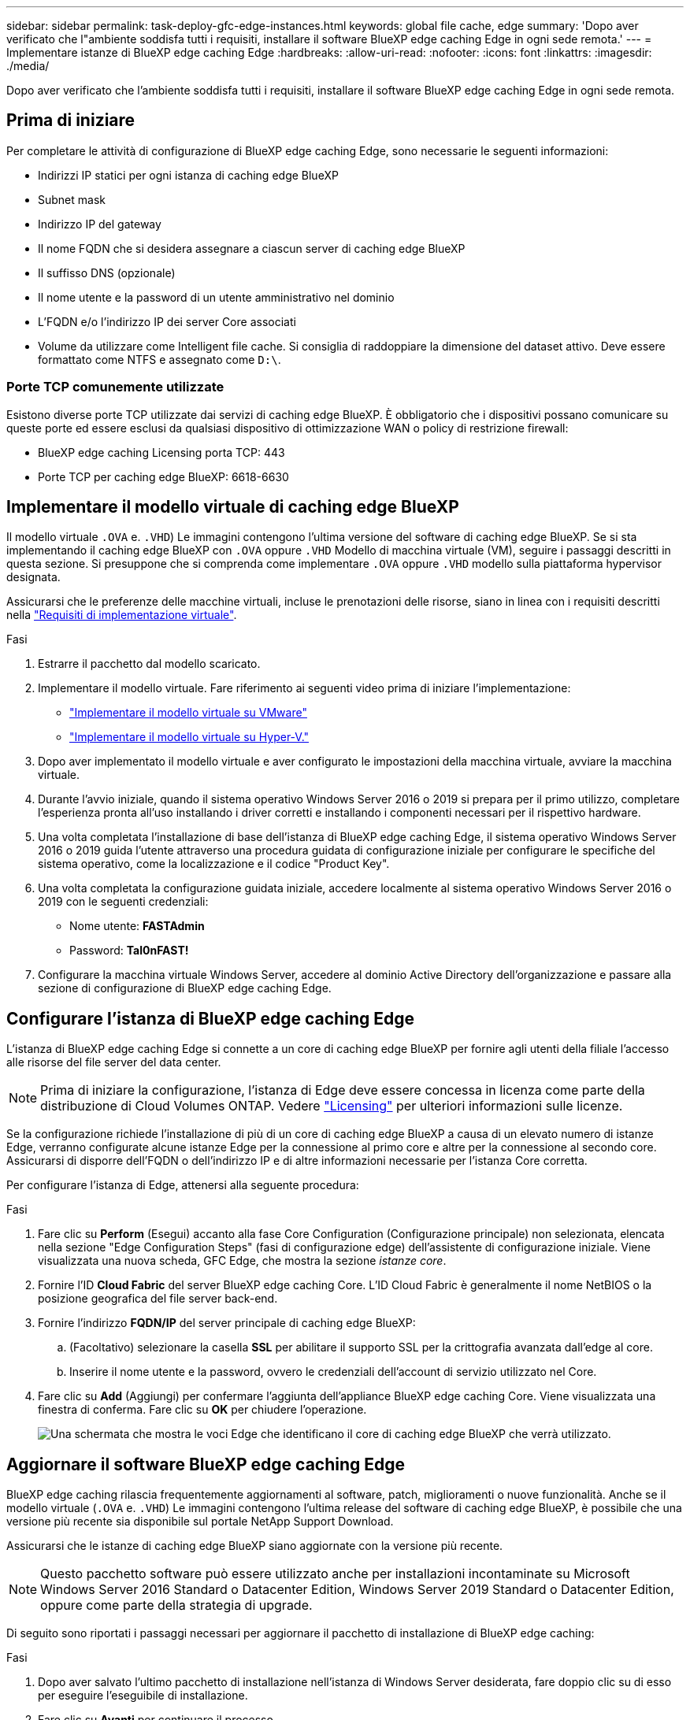 ---
sidebar: sidebar 
permalink: task-deploy-gfc-edge-instances.html 
keywords: global file cache, edge 
summary: 'Dopo aver verificato che l"ambiente soddisfa tutti i requisiti, installare il software BlueXP edge caching Edge in ogni sede remota.' 
---
= Implementare istanze di BlueXP edge caching Edge
:hardbreaks:
:allow-uri-read: 
:nofooter: 
:icons: font
:linkattrs: 
:imagesdir: ./media/


[role="lead"]
Dopo aver verificato che l'ambiente soddisfa tutti i requisiti, installare il software BlueXP edge caching Edge in ogni sede remota.



== Prima di iniziare

Per completare le attività di configurazione di BlueXP edge caching Edge, sono necessarie le seguenti informazioni:

* Indirizzi IP statici per ogni istanza di caching edge BlueXP
* Subnet mask
* Indirizzo IP del gateway
* Il nome FQDN che si desidera assegnare a ciascun server di caching edge BlueXP
* Il suffisso DNS (opzionale)
* Il nome utente e la password di un utente amministrativo nel dominio
* L'FQDN e/o l'indirizzo IP dei server Core associati
* Volume da utilizzare come Intelligent file cache. Si consiglia di raddoppiare la dimensione del dataset attivo. Deve essere formattato come NTFS e assegnato come `D:\`.




=== Porte TCP comunemente utilizzate

Esistono diverse porte TCP utilizzate dai servizi di caching edge BlueXP. È obbligatorio che i dispositivi possano comunicare su queste porte ed essere esclusi da qualsiasi dispositivo di ottimizzazione WAN o policy di restrizione firewall:

* BlueXP edge caching Licensing porta TCP: 443
* Porte TCP per caching edge BlueXP: 6618-6630




== Implementare il modello virtuale di caching edge BlueXP

Il modello virtuale  `.OVA` e. `.VHD`) Le immagini contengono l'ultima versione del software di caching edge BlueXP. Se si sta implementando il caching edge BlueXP con `.OVA` oppure `.VHD` Modello di macchina virtuale (VM), seguire i passaggi descritti in questa sezione. Si presuppone che si comprenda come implementare `.OVA` oppure `.VHD` modello sulla piattaforma hypervisor designata.

Assicurarsi che le preferenze delle macchine virtuali, incluse le prenotazioni delle risorse, siano in linea con i requisiti descritti nella link:download-gfc-resources.html#physical-hardware-requirements["Requisiti di implementazione virtuale"^].

.Fasi
. Estrarre il pacchetto dal modello scaricato.
. Implementare il modello virtuale. Fare riferimento ai seguenti video prima di iniziare l'implementazione:
+
** https://youtu.be/8MGuhITiXfs["Implementare il modello virtuale su VMware"^]
** https://youtu.be/4zCX4iwi8aU["Implementare il modello virtuale su Hyper-V."^]


. Dopo aver implementato il modello virtuale e aver configurato le impostazioni della macchina virtuale, avviare la macchina virtuale.
. Durante l'avvio iniziale, quando il sistema operativo Windows Server 2016 o 2019 si prepara per il primo utilizzo, completare l'esperienza pronta all'uso installando i driver corretti e installando i componenti necessari per il rispettivo hardware.
. Una volta completata l'installazione di base dell'istanza di BlueXP edge caching Edge, il sistema operativo Windows Server 2016 o 2019 guida l'utente attraverso una procedura guidata di configurazione iniziale per configurare le specifiche del sistema operativo, come la localizzazione e il codice "Product Key".
. Una volta completata la configurazione guidata iniziale, accedere localmente al sistema operativo Windows Server 2016 o 2019 con le seguenti credenziali:
+
** Nome utente: *FASTAdmin*
** Password: *Tal0nFAST!*


. Configurare la macchina virtuale Windows Server, accedere al dominio Active Directory dell'organizzazione e passare alla sezione di configurazione di BlueXP edge caching Edge.




== Configurare l'istanza di BlueXP edge caching Edge

L'istanza di BlueXP edge caching Edge si connette a un core di caching edge BlueXP per fornire agli utenti della filiale l'accesso alle risorse del file server del data center.


NOTE: Prima di iniziare la configurazione, l'istanza di Edge deve essere concessa in licenza come parte della distribuzione di Cloud Volumes ONTAP. Vedere link:concept-gfc.html#licensing["Licensing"^] per ulteriori informazioni sulle licenze.

Se la configurazione richiede l'installazione di più di un core di caching edge BlueXP a causa di un elevato numero di istanze Edge, verranno configurate alcune istanze Edge per la connessione al primo core e altre per la connessione al secondo core. Assicurarsi di disporre dell'FQDN o dell'indirizzo IP e di altre informazioni necessarie per l'istanza Core corretta.

Per configurare l'istanza di Edge, attenersi alla seguente procedura:

.Fasi
. Fare clic su *Perform* (Esegui) accanto alla fase Core Configuration (Configurazione principale) non selezionata, elencata nella sezione "Edge Configuration Steps" (fasi di configurazione edge) dell'assistente di configurazione iniziale. Viene visualizzata una nuova scheda, GFC Edge, che mostra la sezione _istanze core_.
. Fornire l'ID *Cloud Fabric* del server BlueXP edge caching Core. L'ID Cloud Fabric è generalmente il nome NetBIOS o la posizione geografica del file server back-end.
. Fornire l'indirizzo *FQDN/IP* del server principale di caching edge BlueXP:
+
.. (Facoltativo) selezionare la casella *SSL* per abilitare il supporto SSL per la crittografia avanzata dall'edge al core.
.. Inserire il nome utente e la password, ovvero le credenziali dell'account di servizio utilizzato nel Core.


. Fare clic su *Add* (Aggiungi) per confermare l'aggiunta dell'appliance BlueXP edge caching Core. Viene visualizzata una finestra di conferma. Fare clic su *OK* per chiudere l'operazione.
+
image:screenshot_gfc_edge_install1.png["Una schermata che mostra le voci Edge che identificano il core di caching edge BlueXP che verrà utilizzato."]





== Aggiornare il software BlueXP edge caching Edge

BlueXP edge caching rilascia frequentemente aggiornamenti al software, patch, miglioramenti o nuove funzionalità. Anche se il modello virtuale (`.OVA` e. `.VHD`) Le immagini contengono l'ultima release del software di caching edge BlueXP, è possibile che una versione più recente sia disponibile sul portale NetApp Support Download.

Assicurarsi che le istanze di caching edge BlueXP siano aggiornate con la versione più recente.


NOTE: Questo pacchetto software può essere utilizzato anche per installazioni incontaminate su Microsoft Windows Server 2016 Standard o Datacenter Edition, Windows Server 2019 Standard o Datacenter Edition, oppure come parte della strategia di upgrade.

Di seguito sono riportati i passaggi necessari per aggiornare il pacchetto di installazione di BlueXP edge caching:

.Fasi
. Dopo aver salvato l'ultimo pacchetto di installazione nell'istanza di Windows Server desiderata, fare doppio clic su di esso per eseguire l'eseguibile di installazione.
. Fare clic su *Avanti* per continuare il processo.
. Fare clic su *Avanti* per continuare.
. Accettare il Contratto di licenza e fare clic su *Avanti*.
. Selezionare la posizione di destinazione dell'installazione desiderata.
+
NetApp consiglia di utilizzare la posizione di installazione predefinita.

. Fare clic su *Avanti* per continuare.
. Selezionare la cartella del menu Start.
. Fare clic su *Avanti* per continuare.
. Verificare le selezioni di installazione e fare clic su *Install* (Installa) per avviare l'installazione.
+
Viene avviata la procedura di installazione.

. Al termine dell'installazione, riavviare il server quando richiesto.


.Quali sono le prossime novità?
Per ulteriori informazioni sulla configurazione avanzata di Global file cache Edge, consultare https://repo.cloudsync.netapp.com/gfc/Global%20File%20Cache%202.3.0%20User%20Guide.pdf["Guida utente di NetApp Global file cache"^].
